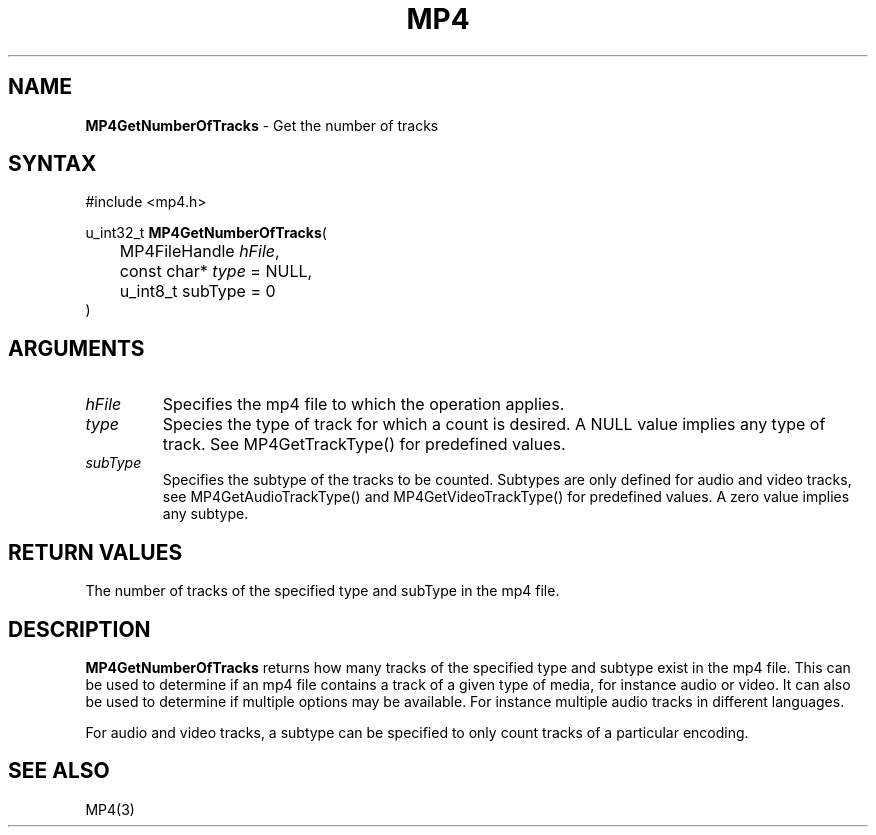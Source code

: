 .TH "MP4" "3" "Version 0.9" "Cisco Systems Inc." "MP4 File Format Library"
.SH "NAME"
.LP 
\fBMP4GetNumberOfTracks\fR \- Get the number of tracks
.SH "SYNTAX"
.LP 
#include <mp4.h>
.LP 
u_int32_t \fBMP4GetNumberOfTracks\fR(
.br 
	MP4FileHandle \fIhFile\fP,
.br 
	const char* \fItype\fP = NULL,
.br 
	u_int8_t subType = 0
.br 
)
.SH "ARGUMENTS"
.LP 
.TP 
\fIhFile\fP
Specifies the mp4 file to which the operation applies.
.TP 
\fItype\fP
Species the type of track for which a count is desired. A NULL value implies any type of track. See MP4GetTrackType() for predefined values.
.TP 
\fIsubType\fP
Specifies the subtype of the tracks to be counted. Subtypes are only defined for audio and video tracks, see MP4GetAudioTrackType() and MP4GetVideoTrackType() for predefined values. A zero value implies any subtype.
.SH "RETURN VALUES"
.LP 
The number of tracks of the specified type and subType in the mp4 file.
.SH "DESCRIPTION"
.LP 
\fBMP4GetNumberOfTracks\fR returns how many tracks of the specified type and subtype exist in the mp4 file. This can be used to determine if an mp4 file contains a track of a given type of media, for instance audio or video. It can also be used to determine if multiple options may be available. For instance multiple audio tracks in different languages.
.LP 
For audio and video tracks, a subtype can be specified to only count tracks of a particular encoding.
.SH "SEE ALSO"
.LP 
MP4(3)
